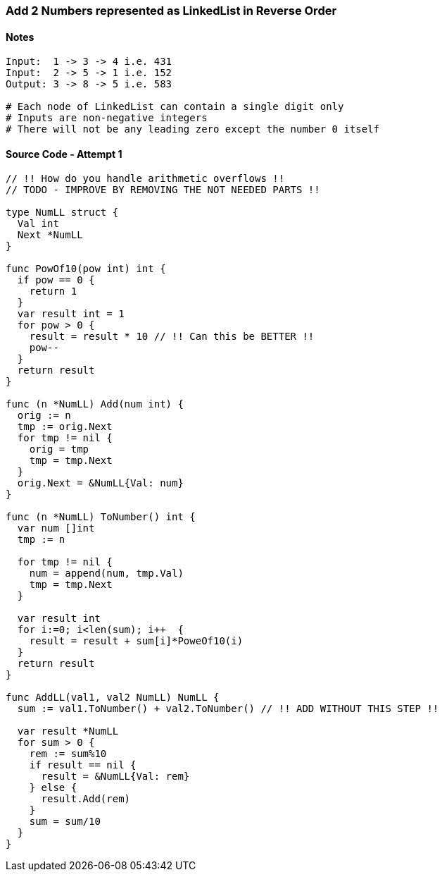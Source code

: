=== Add 2 Numbers represented as LinkedList in Reverse Order

==== Notes
[source, bash]
----
Input:  1 -> 3 -> 4 i.e. 431
Input:  2 -> 5 -> 1 i.e. 152
Output: 3 -> 8 -> 5 i.e. 583

# Each node of LinkedList can contain a single digit only
# Inputs are non-negative integers
# There will not be any leading zero except the number 0 itself
----

==== Source Code - Attempt 1
[source, go]
----
// !! How do you handle arithmetic overflows !!
// TODO - IMPROVE BY REMOVING THE NOT NEEDED PARTS !!

type NumLL struct {
  Val int
  Next *NumLL
}

func PowOf10(pow int) int {
  if pow == 0 {
    return 1
  }
  var result int = 1
  for pow > 0 {
    result = result * 10 // !! Can this be BETTER !!
    pow--
  }
  return result
}

func (n *NumLL) Add(num int) {
  orig := n
  tmp := orig.Next
  for tmp != nil {
    orig = tmp
    tmp = tmp.Next
  }
  orig.Next = &NumLL{Val: num}
}

func (n *NumLL) ToNumber() int {
  var num []int
  tmp := n

  for tmp != nil {
    num = append(num, tmp.Val)
    tmp = tmp.Next
  }
  
  var result int
  for i:=0; i<len(sum); i++  {
    result = result + sum[i]*PoweOf10(i)
  }
  return result
}

func AddLL(val1, val2 NumLL) NumLL {
  sum := val1.ToNumber() + val2.ToNumber() // !! ADD WITHOUT THIS STEP !!

  var result *NumLL
  for sum > 0 {
    rem := sum%10
    if result == nil {
      result = &NumLL{Val: rem}
    } else {
      result.Add(rem)
    }
    sum = sum/10
  }
}
----
